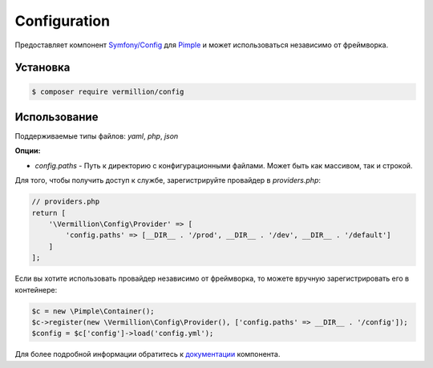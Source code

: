 Configuration
=============

Предоставляет компонент `Symfony/Config <https://github.com/symfony/config>`_ для `Pimple <https://github.com/fabpot/Pimple>`_ и может использоваться независимо от фреймворка.

Установка
---------

.. code-block:: sh

    $ composer require vermillion/config

Использование
-------------

Поддерживаемые типы файлов: `yaml`, `php`, `json`

**Опции:**

- `config.paths` - Путь к директорию с конфигурационными файлами. Может быть как массивом, так и строкой.

Для того, чтобы получить доступ к службе, зарегистрируйте провайдер в `providers.php`:

.. code-block:: php
    
    // providers.php
    return [
        '\Vermillion\Config\Provider' => [
            'config.paths' => [__DIR__ . '/prod', __DIR__ . '/dev', __DIR__ . '/default']
        ]
    ];

Если вы хотите использовать провайдер независимо от фреймворка, то можете вручную зарегистрировать его в контейнере:

.. code-block:: php

    $c = new \Pimple\Container();
    $c->register(new \Vermillion\Config\Provider(), ['config.paths' => __DIR__ . '/config']);
    $config = $c['config']->load('config.yml');
    

Для более подробной информации обратитесь к `документации <http://symfony.com/doc/current/components/config/index.html>`_ компонента.